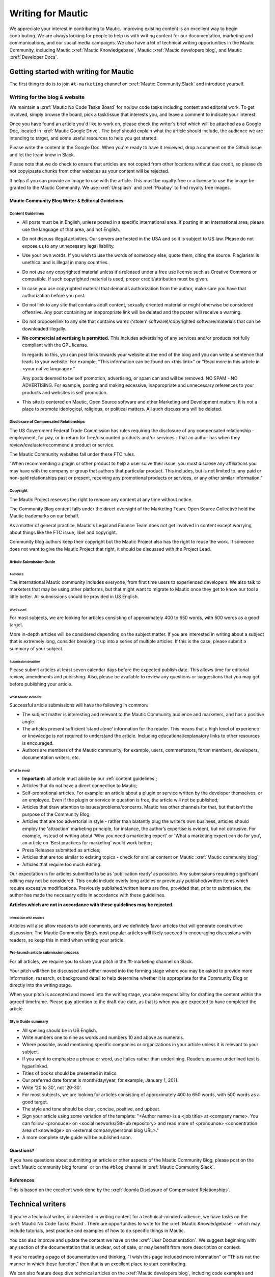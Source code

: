 Writing for Mautic
##################

We appreciate your interest in contributing to Mautic. Improving existing content is an excellent way to begin contributing. We are always looking for people to help us with writing content for our documentation, marketing and communications, and our social media campaigns. We also have a lot of technical writing opportunities in the Mautic Community, including Mautic :xref:`Mautic Knowledgebase`, Mautic :xref:`Mautic developers blog`, and Mautic :xref:`Developer Docs`.

Getting started with writing for Mautic
***************************************

The first thing to do is to join ``#t-marketing`` channel on :xref:`Mautic Community Slack` and introduce yourself.

Writing for the blog & website
==============================

We maintain a :xref:`Mautic No Code Tasks Board` for no/low code tasks including content and editorial work. To get involved, simply browse the board, pick a task/issue that interests you, and leave a comment to indicate your interest.

Once you have found an article you'd like to work on, please check the writer's brief which will be attached as a Google Doc, located in :xref:`Mautic Google Drive`. The brief should explain what the article should include, the audience we are intending to target, and some useful resources to help you get started.

Please write the content in the Google Doc. When you're ready to have it reviewed, drop a comment on the Github issue and let the team know in Slack.

Please note that we do check to ensure that articles are not copied from other locations without due credit, so please do not copy/paste chunks from other websites as your content will be rejected.

It helps if you can provide an image to use with the article. This must be royalty free or a license to use the image be granted to the Mautic Community. We use :xref:`Unsplash` and :xref:`Pixabay` to find royalty free images.

Mautic Community Blog Writer & Editorial Guidelines
---------------------------------------------------

Content Guidelines
~~~~~~~~~~~~~~~~~~

* All posts must be in English, unless posted in a specific international area. If posting in an international area, please use the language of that area, and not English.  
* Do not discuss illegal activities. Our servers are hosted in the USA and so it is subject to US law. Please do not expose us to any unnecessary legal liability.
* Use your own words. If you wish to use the words of somebody else, quote them, citing the source. Plagiarism is unethical and is illegal in many countries.
* Do not use any copyrighted material unless it's released under a free use license such as Creative Commons or compatible. If such copyrighted material is used, proper credit/attribution must be given.
* In case you use copyrighted material that demands authorization from the author, make sure you have that authorization before you post.
* Do not link to any site that contains adult content, sexually oriented material or might otherwise be considered offensive. Any post containing an inappropriate link will be deleted and the poster will receive a warning.
* Do not propose/link to any site that contains warez ('stolen' software)/copyrighted software/materials that can be downloaded illegally.
* **No commercial advertising is permitted.** This includes advertising of any services and/or products not fully compliant with the GPL license.
  
  In regards to this, you can post links towards your website at the end of the blog and you can write a sentence that leads to your website. For example, "This information can be found on <this link>" or "Read more in this article in <your native language>."

  Any posts deemed to be self promotion, advertising, or spam can and will be removed. NO SPAM - NO ADVERTISING. For example, posting and making excessive, inappropriate and unnecessary references to your products and websites is self promotion.

* This site is centered on Mautic, Open Source software and other Marketing and Development matters. It is not a place to promote ideological, religious, or political matters. All such discussions will be deleted.

Disclosure of Compensated Relationships
~~~~~~~~~~~~~~~~~~~~~~~~~~~~~~~~~~~~~~~

The US Government Federal Trade Commission has rules requiring the disclosure of any compensated relationship - employment, for pay, or in return for free/discounted products and/or services - that an author has when they review/evaluate/recommend a product or service.

The Mautic Community websites fall under these FTC rules.

"When recommending a plugin or other product to help a user solve their issue, you must disclose any affiliations you may have with the company or group that authors that particular product. This includes, but is not limited to: any paid or non-paid relationships past or present, receiving any promotional products or services, or any other similar information."

Copyright
~~~~~~~~~

The Mautic Project reserves the right to remove any content at any time without notice.  

The Community Blog content falls under the direct oversight of the Marketing Team. Open Source Collective hold the Mautic trademarks on our behalf.

As a matter of general practice, Mautic's Legal and Finance Team does not get involved in content except worrying about things like the FTC issue, libel and copyright.  

Community blog authors keep their copyright but the Mautic Project also has the right to reuse the work. If someone does not want to give the Mautic Project that right, it should be discussed with the Project Lead.

Article Submission Guide
~~~~~~~~~~~~~~~~~~~~~~~~

Audience
^^^^^^^^

The international Mautic community includes everyone, from first time users to experienced developers. We also talk to marketers that may be using other platforms, but that might want to migrate to Mautic once they get to know our tool a little better. All submissions should be provided in US English.

Word count
^^^^^^^^^^

For most subjects, we are looking for articles consisting of approximately 400 to 650 words, with 500 words as a good target.

More in-depth articles will be considered depending on the subject matter. If you are interested in writing about a subject that is extremely long, consider breaking it up into a series of multiple articles. If this is the case, please submit a summary of your subject.

Submission deadline
^^^^^^^^^^^^^^^^^^^

Please submit articles at least seven calendar days before the expected publish date. This allows time for editorial review, amendments and publishing. Also, please be available to review any questions or suggestions that you may get before publishing your article.

What Mautic looks for
^^^^^^^^^^^^^^^^^^^^^

Successful article submissions will have the following in common:

* The subject matter is interesting and relevant to the Mautic Community audience and marketers, and has a positive angle.
* The articles present sufficient ‘stand alone’ information for the reader. This means that a high level of experience or knowledge is not required to understand the article. Including educational/explanatory links to other resources is encouraged.
* Authors are members of the Mautic community, for example, users, commentators, forum members, developers, documentation writers, etc.

What to avoid
^^^^^^^^^^^^^

* **Important:** all article must abide by our :ref:`content guidelines`;
* Articles that do not have a direct connection to Mautic;
* Self-promotional articles. For example: an article about a plugin or service written by the developer themselves, or an employee. Even if the plugin or service in question is free, the article will not be published;
* Articles that draw attention to issues/problems/concerns. Mautic has other channels for that, but that isn't the purpose of the Community Blog;
* Articles that are too advertorial in style - rather than blatantly plug the writer’s own business, articles should employ the 'attraction' marketing principle, for instance, the author’s expertise is evident, but not obtrusive. For example, instead of writing about 'Why you need a marketing expert' or 'What a marketing expert can do for you', an article on 'Best practices for marketing’ would work better;
* Press Releases submitted as articles;
* Articles that are too similar to existing topics - check for similar content on Mautic :xref:`Mautic community blog`;
* Articles that require too much editing.

Our expectation is for articles submitted to be as 'publication ready’ as possible. Any submissions requiring significant editing may not be considered. This could include overly long articles or previously published/written items which require excessive modifications. Previously published/written items are fine, provided that, prior to submission, the author has made the necessary edits in accordance with these guidelines.

**Articles which are not in accordance with these guidelines may be rejected**.

Interaction with readers
^^^^^^^^^^^^^^^^^^^^^^^^

Articles will also allow readers to add comments, and we definitely favor articles that will generate constructive discussion. The Mautic Community Blog’s most popular articles will likely succeed in encouraging discussions with readers, so keep this in mind when writing your article.

Pre-launch article submission process
~~~~~~~~~~~~~~~~~~~~~~~~~~~~~~~~~~~~~

For all articles, we require you to share your pitch in the #t-marketing channel on Slack.

Your pitch will then be discussed and either moved into the forming stage where you may be asked to provide more information, research, or background detail to help determine whether it is appropriate for the Community Blog or directly into the writing stage.

When your pitch is accepted and moved into the writing stage, you take responsibility for drafting the content within the agreed timeframe. Please pay attention to the draft due date, as that is when you are expected to have completed the article.

Style Guide summary
~~~~~~~~~~~~~~~~~~~

* All spelling should be in US English.
* Write numbers one to nine as words and numbers 10 and above as numerals.
* Where possible, avoid mentioning specific companies or organizations in your article unless it is relevant to your subject.
* If you want to emphasize a phrase or word, use italics rather than underlining. Readers assume underlined text is hyperlinked.
* Titles of books should be presented in italics.
* Our preferred date format is month/day/year, for example, January 1, 2011.
* Write '20 to 30', not '20-30'.
* For most subjects, we are looking for articles consisting of approximately 400 to 650 words, with 500 words as a good target.
* The style and tone should be clear, concise, positive, and upbeat.
* Sign your article using some variation of the template: "<Author name> is a <job title> at <company name>. You can follow <pronouce> on <social networks/GitHub repository> and read more of <pronounce> <concentration area of knowledge> on <external company/personal blog URL>."
* A more complete style guide will be published soon.

Questions?
----------

If you have questions about submitting an article or other aspects of the Mautic Community Blog, please post on the :xref:`Mautic community blog forums` or on the ``#blog`` channel in :xref:`Mautic Community Slack`.

References
----------

This is based on the excellent work done by the :xref:`Joomla Disclosure of Compensated Relationships`.

Technical writers
*****************

If you're a technical writer, or interested in writing content for a technical-minded audience, we have tasks on the :xref:`Mautic No Code Tasks Board`. There are opportunities to write for the :xref:`Mautic Knowledgebase` - which may include tutorials, best practice and examples of how to do specific things in Mautic. 

You can also improve and update the content we have on the :xref:`User Documentation`. We suggest beginning with any section of the documentation that is unclear, out of date, or may benefit from more description or context.

If you're reading a page of documentation and thinking, "I wish this page included more information" or "This is not the manner in which these function," then that is an excellent place to start contributing. 

We can also feature deep dive technical articles on the :xref:`Mautic developers blog`, including code examples and demo applications.

The :xref:`Developer Docs` is always looking for new contributors, so if you'd like to help by adding more examples, updating and improving the content or making suggestions for improvement, please let us know.

If there are no open issues covering the area you'd like to write on, please contact the Marketing or Education Team on Slack and explain what you'd like to write.

Work in the public domain
*************************

Unless there is significant reason not to, we default to being open and transparent. We work in the open, usually on the shared :xref:`Mautic Google Drive`. This ensures that if - for whatever reason - someone is unable to complete a task, it is easy for another contributor to pick up where they left off. It also means we can always find previous work that had been done if it needs to be re-used in the future.

Please always ensure that you upload your work at regular (ideally daily) intervals. You can use the prefix of WIP-filename to indicate that it is currently in progress.

Update regularly
****************

Please make sure you provide regular updates on the issue, and if at any point you're not going to be able to complete the task, please call that out in a comment on the issue (or send your Team Lead a message to inform them) so that somebody else can pick it up. 

We totally understand that life happens and it's easy to take on too much. No judgement at all. We try to be respectful of each other by ensuring we give as much notice as possible if we're not going to be able to fulfil a task assigned to us.
